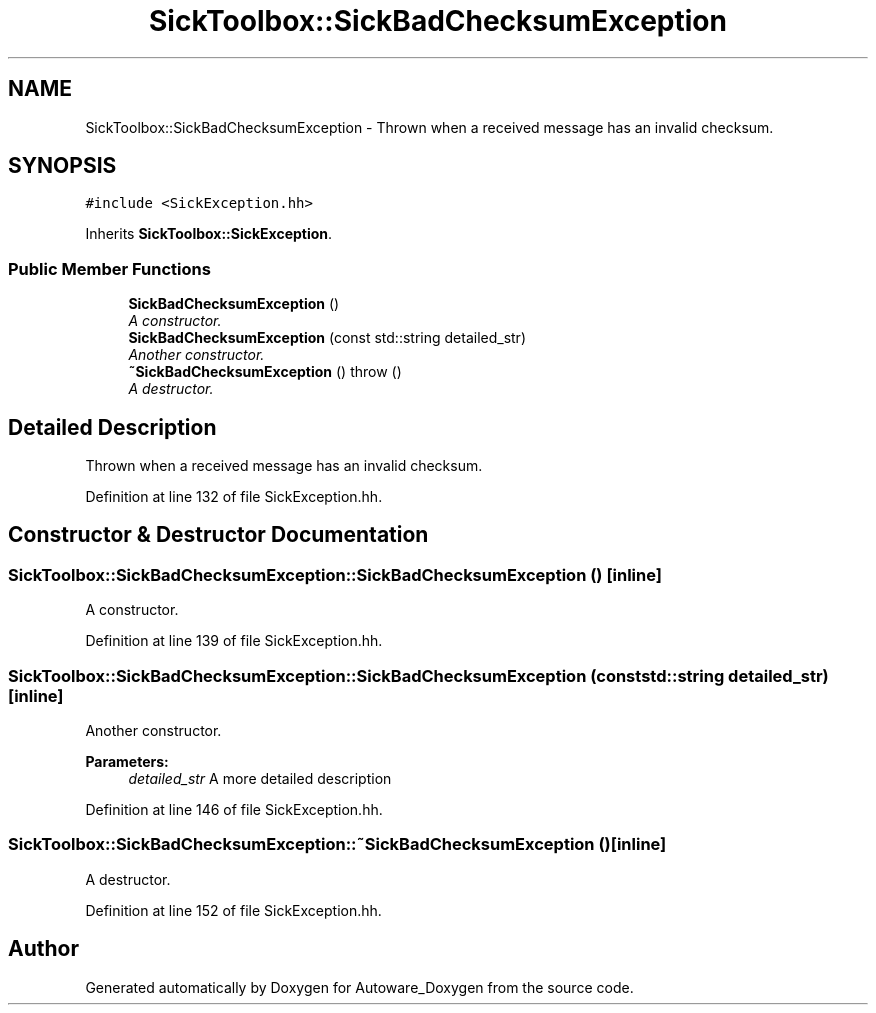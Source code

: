 .TH "SickToolbox::SickBadChecksumException" 3 "Fri May 22 2020" "Autoware_Doxygen" \" -*- nroff -*-
.ad l
.nh
.SH NAME
SickToolbox::SickBadChecksumException \- Thrown when a received message has an invalid checksum\&.  

.SH SYNOPSIS
.br
.PP
.PP
\fC#include <SickException\&.hh>\fP
.PP
Inherits \fBSickToolbox::SickException\fP\&.
.SS "Public Member Functions"

.in +1c
.ti -1c
.RI "\fBSickBadChecksumException\fP ()"
.br
.RI "\fIA constructor\&. \fP"
.ti -1c
.RI "\fBSickBadChecksumException\fP (const std::string detailed_str)"
.br
.RI "\fIAnother constructor\&. \fP"
.ti -1c
.RI "\fB~SickBadChecksumException\fP ()  throw ()"
.br
.RI "\fIA destructor\&. \fP"
.in -1c
.SH "Detailed Description"
.PP 
Thrown when a received message has an invalid checksum\&. 
.PP
Definition at line 132 of file SickException\&.hh\&.
.SH "Constructor & Destructor Documentation"
.PP 
.SS "SickToolbox::SickBadChecksumException::SickBadChecksumException ()\fC [inline]\fP"

.PP
A constructor\&. 
.PP
Definition at line 139 of file SickException\&.hh\&.
.SS "SickToolbox::SickBadChecksumException::SickBadChecksumException (const std::string detailed_str)\fC [inline]\fP"

.PP
Another constructor\&. 
.PP
\fBParameters:\fP
.RS 4
\fIdetailed_str\fP A more detailed description 
.RE
.PP

.PP
Definition at line 146 of file SickException\&.hh\&.
.SS "SickToolbox::SickBadChecksumException::~SickBadChecksumException ()\fC [inline]\fP"

.PP
A destructor\&. 
.PP
Definition at line 152 of file SickException\&.hh\&.

.SH "Author"
.PP 
Generated automatically by Doxygen for Autoware_Doxygen from the source code\&.
